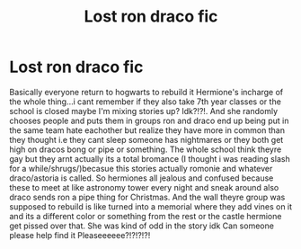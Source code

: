 #+TITLE: Lost ron draco fic

* Lost ron draco fic
:PROPERTIES:
:Author: oddballsunited
:Score: 0
:DateUnix: 1544493112.0
:DateShort: 2018-Dec-11
:END:
Basically everyone return to hogwarts to rebuild it Hermione's incharge of the whole thing...i cant remember if they also take 7th year classes or the school is closed maybe I'm mixing stories up? Idk?!?!. And she randomly chooses people and puts them in groups ron and draco end up being put in the same team hate eachother but realize they have more in common than they thought i.e they cant sleep someone has nightmares or they both get high on dracos bong or pipe or something. The whole school think theyre gay but they arnt actually its a total bromance (I thought i was reading slash for a while/shrugs/)becasue this stories actually romonie and whatever draco/astoria is called. So hermiones all jealous and confused because these to meet at like astronomy tower every night and sneak around also draco sends ron a pipe thing for Christmas. And the wall theyre group was supposed to rebuild is like turned into a memorial where they add vines on it and its a different color or something from the rest or the castle hermione get pissed over that. She was kind of odd in the story idk Can someone please help find it Pleaseeeeee?!?!?!?!

